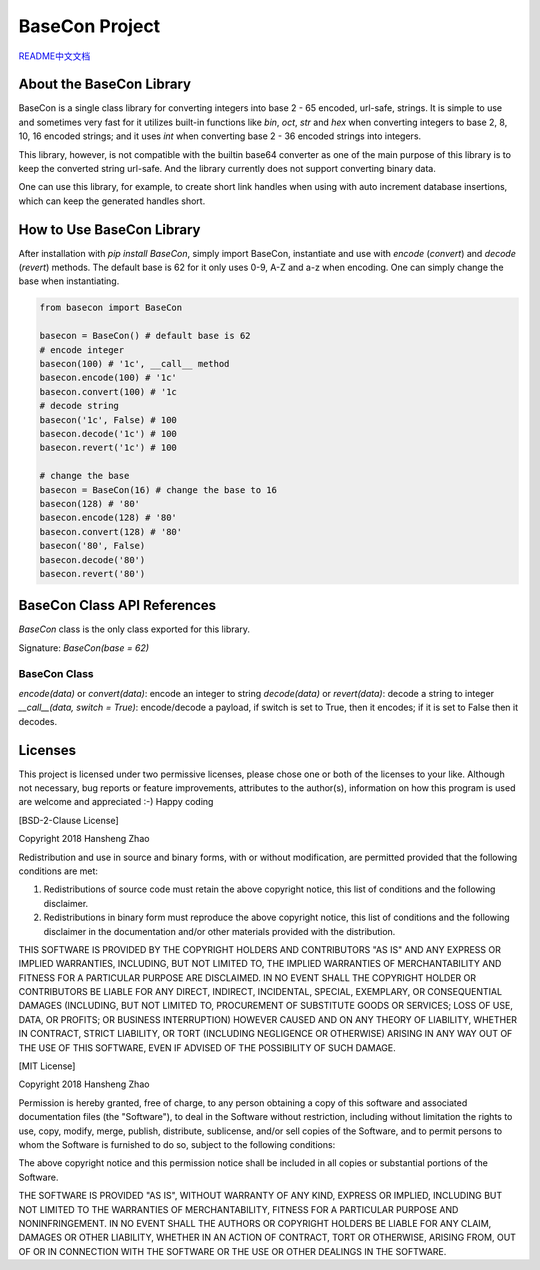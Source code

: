 ###############
BaseCon Project
###############

`README中文文档 <https://github.com/copyrighthero/BaseCon/blob/master/README.zh-CN.md>`_

About the BaseCon Library
=========================

BaseCon is a single class library for converting integers into base 2 - 65 encoded, url-safe, strings. It is simple to use and sometimes very fast for it utilizes built-in functions like `bin`, `oct`, `str` and `hex` when converting integers to base 2, 8, 10, 16 encoded strings; and it uses `int` when converting base 2 - 36 encoded strings into integers.

This library, however, is not compatible with the builtin base64 converter as one of the main purpose of this library is to keep the converted string url-safe. And the library currently does not support converting binary data.

One can use this library, for example, to create short link handles when using with auto increment database insertions, which can keep the generated handles short.

How to Use BaseCon Library
==========================

After installation with `pip install BaseCon`, simply import BaseCon, instantiate and use with `encode` (`convert`) and `decode` (`revert`) methods. The default base is 62 for it only uses 0-9, A-Z and a-z when encoding. One can simply change the base when instantiating.

.. code-block:: python

  from basecon import BaseCon

  basecon = BaseCon() # default base is 62
  # encode integer
  basecon(100) # '1c', __call__ method
  basecon.encode(100) # '1c'
  basecon.convert(100) # '1c
  # decode string
  basecon('1c', False) # 100
  basecon.decode('1c') # 100
  basecon.revert('1c') # 100

  # change the base
  basecon = BaseCon(16) # change the base to 16
  basecon(128) # '80'
  basecon.encode(128) # '80'
  basecon.convert(128) # '80'
  basecon('80', False)
  basecon.decode('80')
  basecon.revert('80')

BaseCon Class API References
============================

`BaseCon` class is the only class exported for this library.

Signature: `BaseCon(base = 62)`

BaseCon Class
-------------

`encode(data)` or `convert(data)`: encode an integer to string
`decode(data)` or `revert(data)`: decode a string to integer
`__call__(data, switch = True)`: encode/decode a payload, if switch is set to True, then it encodes; if it is set to False then it decodes.

Licenses
========

This project is licensed under two permissive licenses, please chose one or both of the licenses to your like. Although not necessary, bug reports or feature improvements, attributes to the author(s), information on how this program is used are welcome and appreciated :-) Happy coding

[BSD-2-Clause License]

Copyright 2018 Hansheng Zhao

Redistribution and use in source and binary forms, with or without modification, are permitted provided that the following conditions are met:

1. Redistributions of source code must retain the above copyright notice, this list of conditions and the following disclaimer.

2. Redistributions in binary form must reproduce the above copyright notice, this list of conditions and the following disclaimer in the documentation and/or other materials provided with the distribution.

THIS SOFTWARE IS PROVIDED BY THE COPYRIGHT HOLDERS AND CONTRIBUTORS "AS IS" AND ANY EXPRESS OR IMPLIED WARRANTIES, INCLUDING, BUT NOT LIMITED TO, THE IMPLIED WARRANTIES OF MERCHANTABILITY AND FITNESS FOR A PARTICULAR PURPOSE ARE DISCLAIMED. IN NO EVENT SHALL THE COPYRIGHT HOLDER OR CONTRIBUTORS BE LIABLE FOR ANY DIRECT, INDIRECT, INCIDENTAL, SPECIAL, EXEMPLARY, OR CONSEQUENTIAL DAMAGES (INCLUDING, BUT NOT LIMITED TO, PROCUREMENT OF SUBSTITUTE GOODS OR SERVICES; LOSS OF USE, DATA, OR PROFITS; OR BUSINESS INTERRUPTION) HOWEVER CAUSED AND ON ANY THEORY OF LIABILITY, WHETHER IN CONTRACT, STRICT LIABILITY, OR TORT (INCLUDING NEGLIGENCE OR OTHERWISE) ARISING IN ANY WAY OUT OF THE USE OF THIS SOFTWARE, EVEN IF ADVISED OF THE POSSIBILITY OF SUCH DAMAGE.

[MIT License]

Copyright 2018 Hansheng Zhao

Permission is hereby granted, free of charge, to any person obtaining a copy of this software and associated documentation files (the "Software"), to deal in the Software without restriction, including without limitation the rights to use, copy, modify, merge, publish, distribute, sublicense, and/or sell copies of the Software, and to permit persons to whom the Software is furnished to do so, subject to the following conditions:

The above copyright notice and this permission notice shall be included in all copies or substantial portions of the Software.

THE SOFTWARE IS PROVIDED "AS IS", WITHOUT WARRANTY OF ANY KIND, EXPRESS OR IMPLIED, INCLUDING BUT NOT LIMITED TO THE WARRANTIES OF MERCHANTABILITY, FITNESS FOR A PARTICULAR PURPOSE AND NONINFRINGEMENT. IN NO EVENT SHALL THE AUTHORS OR COPYRIGHT HOLDERS BE LIABLE FOR ANY CLAIM, DAMAGES OR OTHER LIABILITY, WHETHER IN AN ACTION OF CONTRACT, TORT OR OTHERWISE, ARISING FROM, OUT OF OR IN CONNECTION WITH THE SOFTWARE OR THE USE OR OTHER DEALINGS IN THE SOFTWARE.


